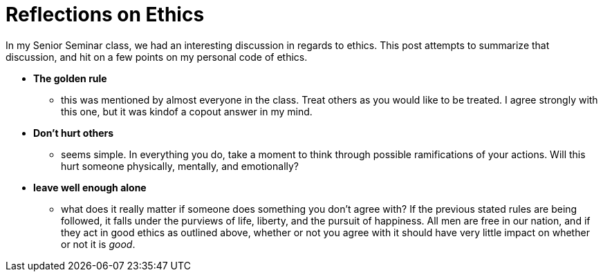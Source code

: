 = Reflections on Ethics
:hp-tags: Senior Seminar, Ethics

In my Senior Seminar class, we had an interesting discussion in regards to ethics.  This post attempts to summarize that discussion, and hit on a few points on my personal code of ethics.

* *The golden rule*
** this was mentioned by almost everyone in the class. Treat others as you would like to be treated. I agree strongly with this one, but it was kindof a copout answer in my mind.
* *Don't hurt others*
** seems simple. In everything you do, take a moment to think through possible ramifications of your actions. Will this hurt someone physically, mentally, and emotionally?
* *leave well enough alone*
** what does it really matter if someone does something you don't agree with? If the previous stated rules are being followed, it falls under the purviews of life, liberty, and the pursuit of happiness. All men are free in our nation, and if they act in good ethics as outlined above, whether or not you agree with it should have very little impact on whether or not it is _good_.